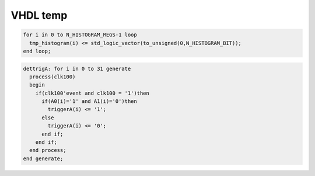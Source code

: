 .. tempvhdl.rst --- 
.. 
.. Description: 
.. Author: Hongyi Wu(吴鸿毅)
.. Email: wuhongyi@qq.com 
.. Created: 一 5月 25 12:11:49 2020 (+0800)
.. Last-Updated: 一 5月 25 12:27:38 2020 (+0800)
..           By: Hongyi Wu(吴鸿毅)
..     Update #: 1
.. URL: http://wuhongyi.cn 

##################################################
VHDL temp
##################################################


.. code:: vhdl
	  
  for i in 0 to N_HISTOGRAM_REGS-1 loop
    tmp_histogram(i) <= std_logic_vector(to_unsigned(0,N_HISTOGRAM_BIT));
  end loop;

  
.. code:: vhdl

  dettrigA: for i in 0 to 31 generate
    process(clk100)
    begin
      if(clk100'event and clk100 = '1')then
	if(A0(i)='1' and A1(i)='0')then
	  triggerA(i) <= '1';
	else
	  triggerA(i) <= '0';
	end if;
      end if;
    end process;
  end generate;


   
.. 
.. tempvhdl.rst ends here

